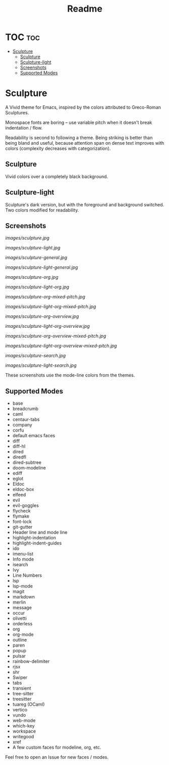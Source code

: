#+TITLE: Readme
#+HTML: <a href="https://melpa.org/#/sculpture-themes"><img src="https://melpa.org/packages/sculpture-themes-badge.svg"></a>
#+HTML: <img src="images/header.jpg" align="center">

* TOC :toc:
- [[#sculpture][Sculpture]]
  - [[#sculpture-1][Sculpture]]
  - [[#sculpture-light][Sculpture-light]]
  - [[#screenshots][Screenshots]]
  - [[#supported-modes][Supported Modes]]

* Sculpture

A Vivid theme for Emacs, inspired by the colors attributed to Greco-Roman Sculptures.

#+HTML: <img src="images/swatch1.gif" align="center">

Monospace fonts are boring -- use variable pitch when it doesn't break indentation / flow.

#+HTML: <img src="images/swatch2.gif" align="center">

Readability is second to following a theme.  Being striking is better than being bland and useful, because attention span on dense text improves with colors (complexity decreases with categorization).

#+HTML: <img src="images/swatch3.gif" align="center">

#+HTML: <img src="images/swatch4.png" align="center">

** Sculpture

Vivid colors over a completely black background.

** Sculpture-light

Sculpture's dark version, but with the foreground and background switched.  Two colors modified for readability.

** Screenshots

[[images/sculpture.jpg]]

[[images/sculpture-light.jpg]]

[[images/sculpture-general.jpg]]

[[images/sculpture-light-general.jpg]]

[[images/sculpture-org.jpg]]

[[images/sculpture-light-org.jpg]]

[[images/sculpture-org-mixed-pitch.jpg]]

[[images/sculpture-light-org-mixed-pitch.jpg]]

[[images/sculpture-org-overview.jpg]]

[[images/sculpture-light-org-overview.jpg]]

[[images/sculpture-org-overview-mixed-pitch.jpg]]

[[images/sculpture-light-org-overview-mixed-pitch.jpg]]

[[images/sculpture-search.jpg]]

[[images/sculpture-light-search.jpg]]

These screenshots use the mode-line colors from the themes.

** Supported Modes

+ base
+ breadcrumb
+ caml
+ centaur-tabs
+ company
+ corfu
+ default emacs faces
+ diff
+ diff-hl
+ dired
+ diredfl
+ dired-subtree
+ doom-modeline
+ ediff
+ eglot
+ Eldoc
+ eldoc-box
+ elfeed
+ evil
+ evil-goggles
+ flycheck
+ flymake
+ font-lock
+ git-gutter
+ Header line and mode line
+ highlight-indentation
+ highlight-indent-guides
+ ido
+ imenu-list
+ Info mode
+ isearch
+ Ivy
+ Line Numbers
+ lsp
+ lsp-mode
+ magit
+ markdown
+ merlin
+ message
+ occur
+ olivetti
+ orderless
+ org
+ org-mode
+ outline
+ paren
+ popup
+ pulsar
+ rainbow-delimiter
+ rjsx
+ shr
+ Swiper
+ tabs
+ transient
+ tree-sitter
+ treesitter
+ tuareg (OCaml)
+ vertico
+ vundo
+ web-mode
+ which-key
+ workspace
+ writegood
+ xref
+ A few custom faces for modeline, org, etc.

Feel free to open an Issue for new faces / modes.
